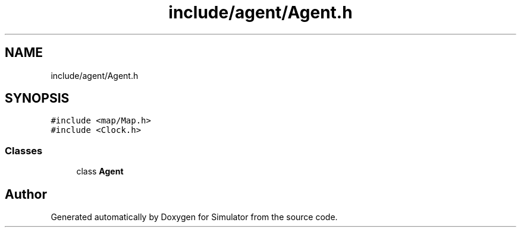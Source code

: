 .TH "include/agent/Agent.h" 3 "Thu May 20 2021" "Simulator" \" -*- nroff -*-
.ad l
.nh
.SH NAME
include/agent/Agent.h
.SH SYNOPSIS
.br
.PP
\fC#include <map/Map\&.h>\fP
.br
\fC#include <Clock\&.h>\fP
.br

.SS "Classes"

.in +1c
.ti -1c
.RI "class \fBAgent\fP"
.br
.in -1c
.SH "Author"
.PP 
Generated automatically by Doxygen for Simulator from the source code\&.
